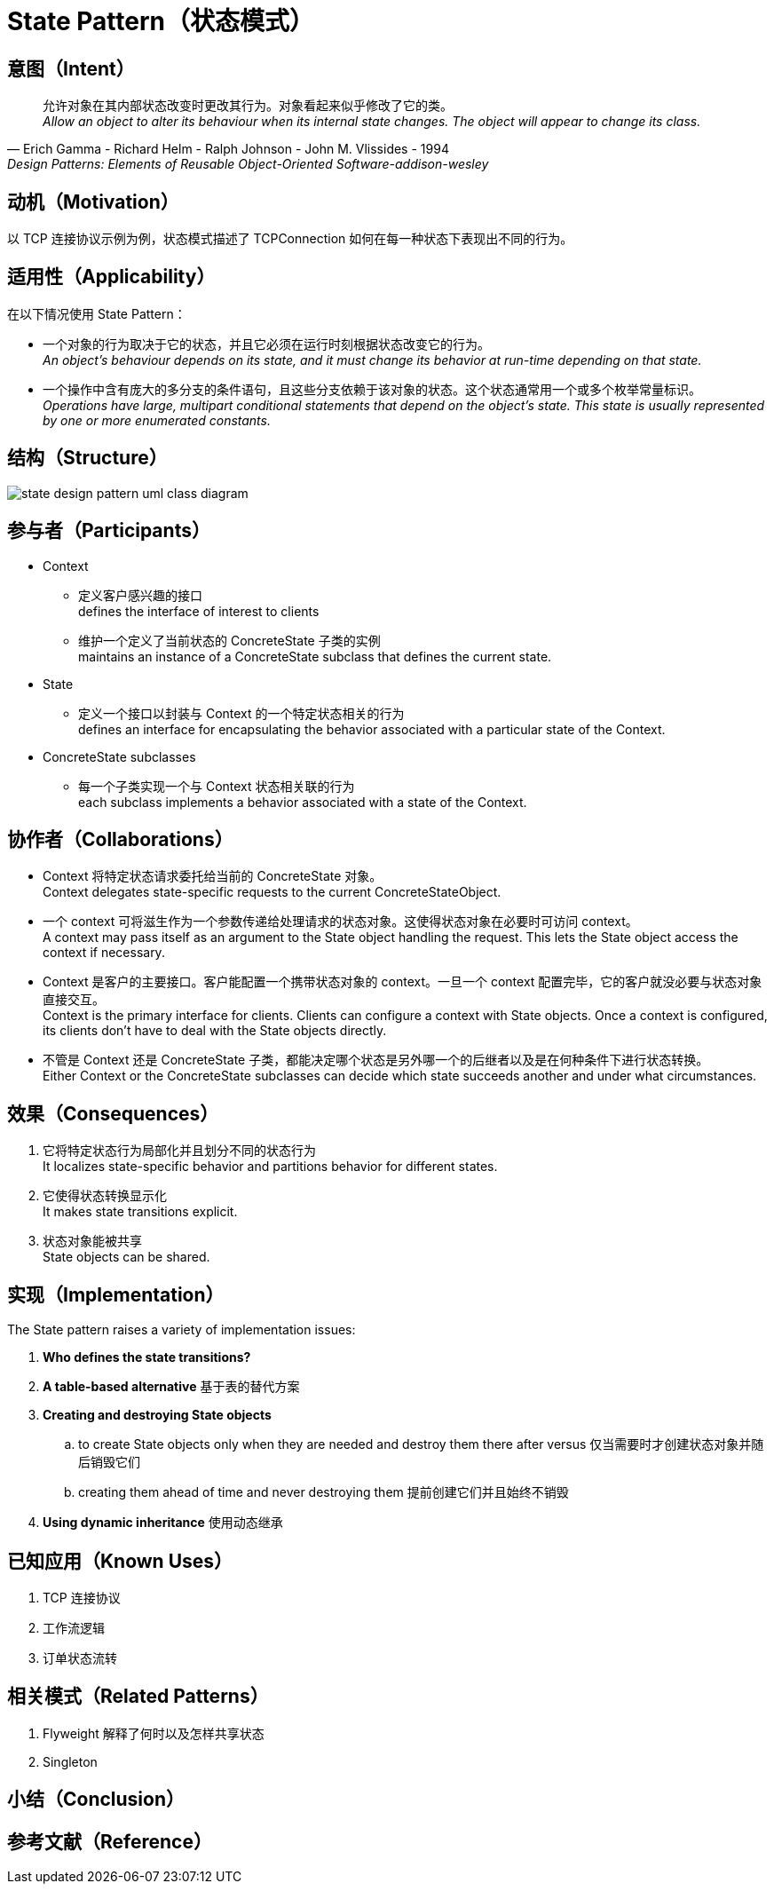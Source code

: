 = State Pattern（状态模式）

== 意图（Intent）

[quote,Erich Gamma - Richard Helm - Ralph Johnson - John M. Vlissides - 1994,Design Patterns: Elements of Reusable Object-Oriented Software-addison-wesley]
允许对象在其内部状态改变时更改其行为。对象看起来似乎修改了它的类。 +
__
Allow an object to alter its behaviour when its internal state changes. The object will appear to change its class.
__

== 动机（Motivation）

以 TCP 连接协议示例为例，状态模式描述了 TCPConnection 如何在每一种状态下表现出不同的行为。

== 适用性（Applicability）

在以下情况使用 State Pattern：

* 一个对象的行为取决于它的状态，并且它必须在运行时刻根据状态改变它的行为。 +
__
An object's behaviour depends on its state, and it must change its behavior at run-time depending on that state.
__
* 一个操作中含有庞大的多分支的条件语句，且这些分支依赖于该对象的状态。这个状态通常用一个或多个枚举常量标识。 +
__
Operations have large, multipart conditional statements that depend on the object's state. This state is usually represented by one or more enumerated constants.
__

== 结构（Structure）

image::docs/.assets/State_Design_Pattern_UML_Class_Diagram.png[state design pattern uml class diagram]

== 参与者（Participants）
* Context
** 定义客户感兴趣的接口 +
defines the interface of interest to clients
** 维护一个定义了当前状态的 ConcreteState 子类的实例 +
maintains an instance of a ConcreteState subclass that defines the current state.
* State
** 定义一个接口以封装与 Context 的一个特定状态相关的行为 +
defines an interface for encapsulating the behavior associated with a particular state of the Context.
* ConcreteState subclasses
** 每一个子类实现一个与 Context 状态相关联的行为 +
each subclass implements a behavior associated with a state of the Context.

== 协作者（Collaborations）

* Context 将特定状态请求委托给当前的 ConcreteState 对象。 +
Context delegates state-specific requests to the current ConcreteStateObject.
* 一个 context 可将滋生作为一个参数传递给处理请求的状态对象。这使得状态对象在必要时可访问 context。 +
A context may pass itself as an argument to the State object handling the request. This lets the State object access the context if necessary.
* Context 是客户的主要接口。客户能配置一个携带状态对象的 context。一旦一个 context 配置完毕，它的客户就没必要与状态对象直接交互。 +
Context is the primary interface for clients. Clients can configure a context with State objects. Once a context is configured, its clients don't have to deal with the State objects directly.
* 不管是 Context 还是 ConcreteState 子类，都能决定哪个状态是另外哪一个的后继者以及是在何种条件下进行状态转换。 +
Either Context or the ConcreteState subclasses can decide which state succeeds another and under what circumstances.

== 效果（Consequences）

. 它将特定状态行为局部化并且划分不同的状态行为 +
It localizes state-specific behavior and partitions behavior for different states.
. 它使得状态转换显示化 +
It makes state transitions explicit.
. 状态对象能被共享 +
State objects can be shared.

== 实现（Implementation）

The State pattern raises a variety of implementation issues:

. *Who defines the state transitions?*
. *A table-based alternative* 基于表的替代方案
. *Creating and destroying State objects*
.. to create State objects only when they are needed and destroy them there after versus 仅当需要时才创建状态对象并随后销毁它们
.. creating them ahead of time and never destroying them 提前创建它们并且始终不销毁
. *Using dynamic inheritance* 使用动态继承



== 已知应用（Known Uses）

. TCP 连接协议
. 工作流逻辑
. 订单状态流转

== 相关模式（Related Patterns）

. Flyweight 解释了何时以及怎样共享状态
. Singleton


== 小结（Conclusion）


== 参考文献（Reference）



